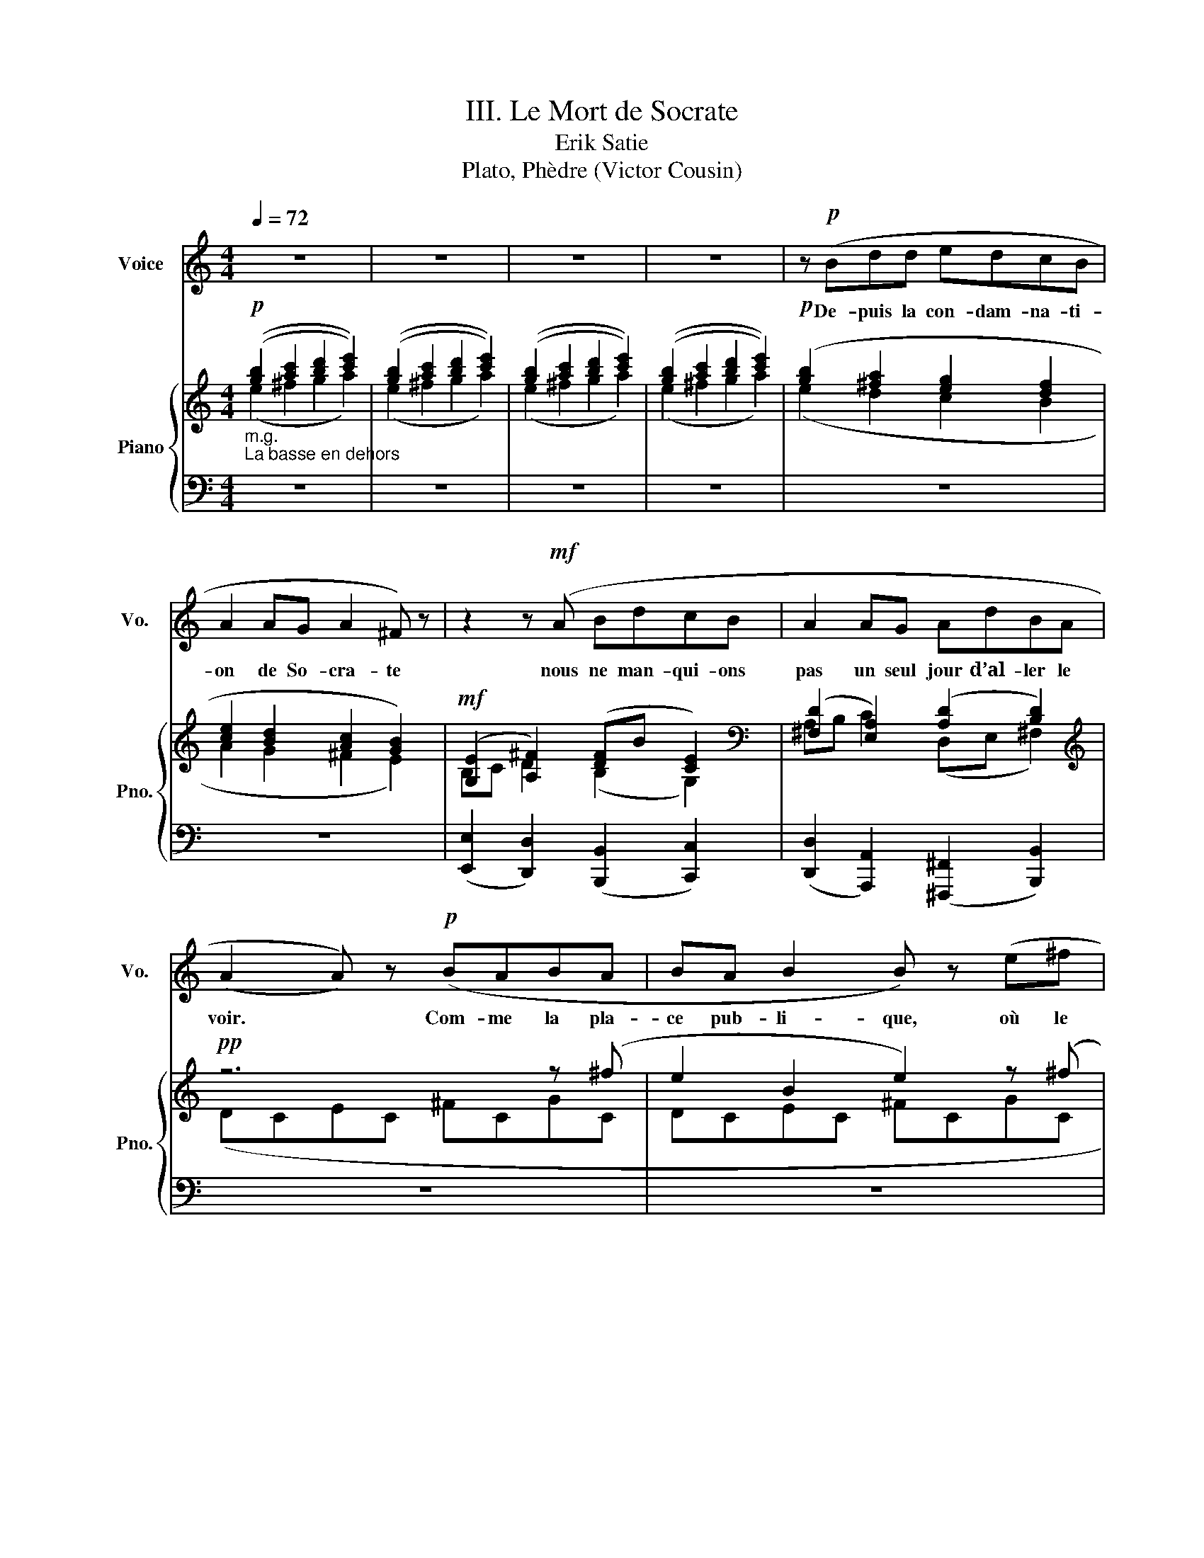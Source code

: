 X:1
T:III. Le Mort de Socrate
T:Erik Satie
T:Plato, Phèdre (Victor Cousin)
%%score 1 { ( 2 3 ) | ( 4 5 6 ) }
L:1/8
Q:1/4=72
M:4/4
K:C
V:1 treble nm="Voice" snm="Vo."
V:2 treble nm="Piano" snm="Pno."
V:3 treble 
V:4 bass 
V:5 bass 
V:6 bass 
V:1
 z8 | z8 | z8 | z8 | z!p! (Bdd edcB | A2 AG A2 ^F) z | z2 z!mf! (A BdcB | A2 AG AdBA | %8
w: ||||De- puis la con- dam- na- ti-|on de So- cra- te|nous ne man- qui- ons|pas un seul jour d’al- ler le|
 (A2 A)) z!p! (BABA | BA B2 B) z (e^f | gGAB cde^f | e2) z (B B!<(!ABB!<)! | BA B2)!mf! (E^FGA | %13
w: voir. * Com- me la pla-|ce pub- li- que, où le|ju- ge- ment a- vait é- té ren-|du, é- tait tout près de|la pri- son, nous nous y ras-|
 Bc d2 ed e2) | z (EDE ^FG{/G)} E2 | z (Eed cBdc | B2 B)(d BA B2 | AB G2 ^F2) z (E | ^FABd dc d2 | %19
w: sem- bli- ons le ma- tin,|et là nous at- ten- dions,|en nous en- tre- te- nant en-|sem- ble, que la pr- ison|fût ou- ver- te, et|el- le ne l’é- tait ja- mais|
 AA B2 B) z z2 | z8 |!f! (ED{/E)} E2 z (G^FE | DE A2 BAG^F | E2) z (G BBBB | B) z (BB ^cAA^F) | %25
w: de bonne heu- re...||...Le geô- lier, qui nous in-|tro- dui- sait or- di- nai- re-|ment, vint au de- vant de|nous, et nous dit d’at- ten- dre|
 z!mf! (!courtesy!=cdc A_BcB | G2 GA GAGA | _B2 A) z z4 | z!mf! (_Bdd ed c2 | _BGAB cd e2) | %30
w: et de ne pas en- trer a-|vant qu’il nous ap- pe- lât lui|mê- me.|Quel- ques mo- ments a- près,|il re- vint et nous ou- vrit.|
 (eg d2) (ec !courtesy!=B2 | B^G ^c2 c2 BB | ABeB d2 dd | =c2)!f! (cc d2 A2) | %34
w: En en- trant, nous trou- vâm-|es So- cra- te qu’on ve-|nait de dé- li- vrer de ses|fers, et Xan- tip- pe,|
 z!p! (^F"^subito"EG F2) z A | BG A2 (ee A2 | cccc G2 cd | c2- c) z z4 | z8 | z (ded g2 g) z | %40
w: tu la con- nais, au-|près de lui, et te- nant|un de ses en- fants dans ses|bras... *||...A- lors So- cra- te,|
 (edcB Ac d2) | z (eed eBcd | e^fgf f) z (de | eE^FA G2) z2 | (GE !courtesy!=F2) z4 | z8 | z8 | %47
w: se met- tant sur son sé- ant,|pli- a la jam- be qu’on ve-|nait de dé- ga- ger, la frot-|ta a- vec sa main,|et nous dit...|||
 z (Ffe d2 d) z | z2 (c_B (A2 A)) z | (!courtesy!=BBBB B2 B2 | ^cde^f e2- e) z | %51
w: L’é- tran- ge cho- se|mes * a- mis,|que ce que les hom- mes|a- ppel- lent plai- sir, *|
 z (edB B!courtesy!=cde | dgdB A2 cd | dAAA AAAA) | z6 (ec | dABe BAGG | GG)(GG GG G2 | %57
w: et comme il a de mer- veil-|leux rap- ports a- vec la dou-|leur que l’on pré- tend con- trai- re!...|N’est- ce|pas dans la jouis- sance et la souf-|fran- ce que le corps sub- jugue|
 GGGG G2 G) z | z8 |!mf! (^cdeB cdeB | ^F=GAE F2 B)(A | GG d2 eg^fd | eE^FF EE F2 | E2) z2 z (ABc | %64
w: et en- chaî- ne l’â- me?...||A grande pei- ne per- su- a- de-|rais- je aux au- tres hom- mes que|je ne prends point pour un mal-|heur l’é- tat où je me trou-|ve, puis- que je|
 dd e2 dddd | cccc _e2 e) z | z4 (_B_ABc | _B z _ed cc c2) | z (FFF{/F} f_e c2 | _B) z (_AG F_EEE | %70
w: ne sau- rais vous le per- su-|a- der à vous- mê- mes...|Vous me cro- yez|donc, à ce qu’il pa- raît,|bien in- fé- rieur aux cyg-|nes, pour ce qui re- gar- de|
 _EEEE EEEE | _EE E2 E3) z | z2 z (_e fd c2) | (Gc A2 G^FBG | A) z (AA Bd/d/ D2 | GE A2 cedc | %76
w: le pres- sen- ti- ment et la di-|vi- na- ti- on.|Les cy- * gnes,|quand ils sen- tent qu’ils vont mou-|rir, chan- tent en- co- re mieux|ce jour- là qu’ils n’ont ja- mais|
 _B) z (cA dAfA | _BAcA d2 d) z | z8 | z8 | z (G_BG cG G2 | AG_BG c2 G2) | z (G_BG cGdG | %83
w: fait, dans la joie d’al- ler trou-|ver le dieu qu’ils ser- vent...|||...Bien que j’aie plu- sieurs fois|ad- mir- é So- cra- te,|je ne le fis ja- mais au-|
 A2 _BG cGdG | ^F4 E2) z2 | z8 | z2 z (^F GA B2 | E^F G2 F) z (AB | c!mp!d e2 E^FGA | %89
w: tant que dans cet- te cir- con-|stan- ce...||J’é- tais as- sis|à sa droi- te, à cô-|té du lit, sur un pe- tit|
{/A} A2 A) z z2 z (B | A) z z2 (A^FEF | GBcd c2) z2 | z2 (d_B cc d2 | cAGA) (Ac c2 | %94
w: siè- ge, et|lui, il é- tait as-|sis plus haut que moi.|Me pas- sant la main|sur la tè- te, et pre- nant|
 fd c2) (dcc_B | Ad G2 F2) z2 | z8 | z2 z (G A2) (_BG | F2) z (_B A2) z2 | z2 (GG!>(! Acd_e | %100
w: mes che- veux, qui tom- baient sur|mes é- pau- les:...||De- main, O Phé-|don dit- il,|tu fe- ras cou- per ces|
 fd!>)! _B2)!pp! (AF G2) | z8 | z8 | z!p! (GAc d2 !courtesy!=BA | BAG^F E2 FG | A2 A2) (dc d2 | %106
w: beaux che- veux; n’est- ce pas?...|||...Il se le- va et pas-|sa dans u- ne cham- bre voi-|si- ne pour y pren-|
 cB A2) z4 | (cccc c2) z (c | ABcd ecde | c3 _B) z4 | z8 | (Ad !courtesy!=B2) (AG ^F2 | %112
w: dre le bain;|Cri- ton l’y sui- vit, et|So- cra- te nous pri- a de l’at-|ten- dre...||En ren- trant, il s’as- sit|
 ED C2) (D!courtesy!=FAA | B2 G^F E2 EB | B2 A) z z4 |!mf! (EA^FF FF ^G2 | ^FB A2 !courtesy!=GGGG | %117
w: sur son lit, et n’eut pas le|temps de nous di- re grand’|cho- se:...|Car le ser- vi- teur des On-|ze en- tra pres- queen mê- me|
 !^!c2) z"^ralentir" (_B GGFF | F2) z2 z2 z (c |"^tres lent" c2 _B) z z2 z (_A | c2) z2 z4 | %121
w: temps, et s’ap- pro- chant de|lui: So-|cra- te, dit-|il,|
 z (B A2 ^G2 ^FA | AA B2 ^cA B2 | BB ^G2 ^FG E2 | ^FB A2 F) z z2 | z (AAA AAAA | %126
w: j’es- pè- re que je|n’au- rai pas à te fai-|re le mê- me re- pro-|che qu’aux au- tres:|dès que je viens les a- ver-|
 A2) z (B cA) z (A | AAG) z (GABB | B^c B2) (dBAA | AG A2) z (BBA | G2 A) z z2 (G^F | %131
w: tir, par l’or- dre des|ma- gi- strats, qu’il faut boi- re|le poi- son, ils s’em- por- tent|con- tre moi et me mau-|dis- sent; mais pour|
 E2) z (A Bee^c | B2 AB eBB) z | (BE^FA EEEE | EEEE EE E2 | EEEE E2) (AA | BB e2 ee e2 | %137
w: toi, je t’ai tou- jours trou-|vé le plus cou- ra- geux,|le plus doux et le meil- leur de|ceux qui sont ja- mais ve- nus|dans cet- te pri- son; et en|ce mo- ment je sais bien|
 d^cBA GABc | d^cBA GA A2) | z (AGA GAB^c | d2 ^cB AA A2) | z (BBB BB B2) | z8 | (B^cAe e2 ^fe | %144
w: que je suis as- su- ré que tu|n’es pas fâ- ché con- tre moi,|mais con- tre ceux qui sont la|cau- se de ton mal- heur,|et que tu con- nais bien.||Main- te- nant, tu sais ce que|
 dd^cc B2) z2 | z4!pp! (^F2{/F)} F2 | z4 (^FFFF | ^FFFF FFFF | ^F2 FF FFFF | E2 E) z z4 | %150
w: je viens t’an- non- cer;|a- dieu,|tâ- che de sup-|por- ter a- vec ré- sig- na- ti-|on ce qui est i- né- vi-|ta- ble.|
 (BA^cA B2) (ed | d^c B2 BBBB | B2 B2) (A^G^FE | E2) z2 z4 | z8 | z8 | z8 | z (B d2 edcB | %158
w: Et en mê- me temps il se|dé- tour- na en fon- dant en|lar- mes, et se re- ti-|ra.||||So- cra- te, le re- gar-|
 A2 z G A2) z2 | z2 z!mf! (A BdcB | A2 AG A2) z2 | z4 (^G^FGF | ^G^F G2) z4 | z (A^cA ^dA B2) | %164
w: dant, lui dit:|et toi aus- si, re-|çois mes a- dieux;|je fe- rai ce|que tu dis.|Et se tour- nant vers nous:|
 (BA^cA ^d) z z2 | (e!courtesy!=d!courtesy!=cd e2 AB | c2 c) z z2 (cd | ecAF BFc) z | %168
w: vo- yez, nous dit- il,|quelle hon- nê- te- té dans cet|hom- me: tout le|temps que j’ai é- té i- ci,|
 (GGGG GG G2) | z (DEE FF G2 | D!>!D E2) z4 | (AFGE FD E2 | E) z2 (F GG A2) | z (A_BB c2 G2 | %174
w: il m’est ve- nu voir sou- vent,|et s’est en- tre- te- nu|a- vec moi:|c’é- tait le meil- leur des hom-|mes; et main- te- nant|comme il me pleu- re|
 G_B A2) z4 | (A^F E2) z (A G2) | z (ABG ^F2 E2) | z (DEG ^F2 D2) | z (dBe ^c2 B2 | %179
w: de bon coeur!|Mais al- lons, Cri- ton;|o- bé- is- sons- lui|de bon- ne grâ- ce,|et qu’on m’ap- por- te|
 AA B2) z2 z (B | Bd G2) z4 | z (G !courtesy!=F2 GBAA) | z (c_BF G2) z2 | z8 | z4 z2 z (B | %185
w: le poi- son, s’il|est broy- é|si- non, qu’il le broi- e|lui- mê- me... *||Cri-|
 Bd ^c2 dA G2 | ^FFGG AA B2) | z (B A2 AB A2) | (eBAG EG A2 | AB A2) (AAAA | AA A2) (AAAA | %191
w: ton fit sig- neà l’es- cla-|ve qui se te- nait au- près.|L’es- cla- ve sor- tit,|et a- près êt- re sor- ti|quel- que temps, il re- vint a-|vec ce- lui qui de- vait don-|
 A2 AA A2) z (A | AAAA AAAA | ^G2 ^F) z z4 | z8 | (=FGAB cded | c2) z (B A2) z (B | %197
w: ner le poi- son, qu’il|por- tait tout bro- yé dans u- ne|cou- pe.||Aus- si- tôt que So- cra- te le|vit: fort bien, mon|
 A!fermata!G)(AG A2) (cB | ABcB A2 A) z | z!mf! (BBB BBBB | B2 B2) z4 | z (eBB e2 e) z | %202
w: a- mi, lui dit- il mais que|faut- il que je fas- se?|Car c’est à toi à me l’ap-|pren- dre.|Pas au- tre cho- se,|
 z (^fgf e2 e) z | z (d!courtesy!=cB AA A2) | (ABcc d2) z (B | AAEE A2 AA | B2 Gc BdAA) | %207
w: lui dit cet hom- me,|que de te pro- me- ner|quand tu au- ras bu, jus-|qu’à ce que tu sen- tes tes|jam- bes ap- pe- san- ti- es,|
 GE=FF GG G2 | BG A2 EGEG | EGFA G2 G z | z8 | (EDGA B2) z (B | dAGB B2 B) z | z8 | z8 | %215
w: et a- lors de te cou- cher|sur ton lit; le poi- son a-|gi- ra de lui- mê- me.||Et en mê- me temps il|lui ten- dit la cou- pe...|||
 z (A G2 ^FBAE | E2 ^FA G2 E) z |!p! (AcA!>(!c BGGB!>)! |!pp! cd e2 ^fdBB | B2 Bd e2 ^c2) | z8 | %221
w: So- cra- te por- ta la|coupe à ses lè- vres,|et la but a- vec u- ne tran-|quil- li- té et u- ne dou-|ceur mer- veil- leu- se.||
 (Bd A2 G_Bcc | d_Bdd _ec f2 | c2) z (c !courtesy!=BAGG | FF) z2 z (Bcc | df c2 B)(BcA | %226
w: Jus- que- là nous a- vions eu|pres- que tous as- sez de for-|ce pour re- te- nir nos|lar- mes; mais en le|voy- ant boi- re, et a- près|
 GE F2) (EEGG | Ac _B2 A) z z2 | z6 z (^C | E2) (EE G2 AB | !courtesy!=c2) z (c cccc | G2 GG GGGc | %232
w: qu’il eut bu, nous n’en fû- mes|plus les maî- tres.|Pour|moi, mal- gré tous mes ef-|forts, mes lar- mes s’é- chap-|pè- rent a- vec tant d’a- bon-|
 B2 B) z (BBBB | ^cccc c2 ^dd | ^f2 BB B2 B) z | z (EG^F F2 GB | ^c2 cB d2 cc | ^cB G2) (AB c2 | %238
w: dan- ce que je me cou-|vris de mon man- teau pour pleu-|rer sur moi- mê- me;|car ce n’est pas le mal-|heur de So- cra- te que|je pleu- rais, mais le mien,|
 dBA^F EEEF | ^G2 G) z z4 | z4 (D^F^GG | ^G2 ^F2) (GEFG | A2) z (B ^ccB^G | ^F2 FF FF ^G2) | %244
w: en son- geant quel a- mi j’al- lais|per- dre...|...Ce- pen- dant So-|cra- te, qui se pro- me-|nait, dit qu’il sen- tait ses|jam- bes s’ap- pe- san- tir,|
 (AEE^F D2 EF | A) z (AB !courtesy!=c2 A!courtesy!=G | !courtesy!=F2 EE A2) z2 | z (ABB G2) (AA | %248
w: et il se cou- cha sur le|dos, com- me l’hom- me l’a-|vait or- don- né.|En mê- me temps le même|
 F2 G)(G EEEE | D2 EG G2) (A^c | e2 !courtesy!=ff eedd | !courtesy!=cc B2 AAGG | F2 EE A2 G) z | %253
w: hom- me qui lui a- vait don-|né le poi- son, s’ap- pro-|cha, et a- près a- voir e-|xa- mi- né quel- que temps ses|pieds et ses jam- bes,|
 z (AAA AA A2 | AA A2) (AAAA | GE^FA B2) z2 | z!ff! (BcA B) z z2 | z!pp!"^subito" (G^FA BG A2 | %258
w: il lui ser- ra le pied|for- te- ment, et lui de- man-|da s’il le sen- tait;|il dit que non.|Il lui ser- ra en- sui-|
 Be !courtesy!=c2 B) z z2 | (BBcc dd e2) | z (Bcc d2 !courtesy!=cA | G2 AA B2 !courtesy!=cA | %262
w: te les jam- bes;|et, por- tant ses mains plus haut,|il nous fit voir que le|corps se gla- çait et se|
 GG A2) z!mf! (d!courtesy!=cA | Be ^f2 d) z z (c | BG ^F2) (DDEE | GGAA B) z z (c | BG ^F2 GGAc | %267
w: rai- dis- sait; et le tou-|chant lui- mê- me, il|nous dit que, dès que le froid|ga- gne- rait le cœur, a-|lors So- cra- te nous quit- ter-|
 B2) z2 z4 | z8 | z (G^FF EG A2) | z (ecc B2) z2 | z (B c2 dage | ^fBce d2 B) z | %273
w: ait...||...A- lors se dé- cou- vrant,|So- cra- te dit:|Cri- ton, nous de- vons un|coq à Es- cu- la- pe;|
!f! (e^f d2 cc B2 |!>(! cc B2 A)!>)! z z2 | z8 | z (EEE EE A2) | z (EEE EE E2 | EE A2) z4 | %279
w: n’ou- blie pas d’ac- quit- ter|cet- te det- te...||Un peu de temps a- près|il fît un mou- ve- ment|con- vul- sif;|
 (EE E2 EEEE | E2 EE A2) z2 | (EE E2 EEEE) | z4 z!mf! (E E2 | EE E2 EE A2) | (EEEE E2 EE | %285
w: a- lors l’hom- me le dé- cou-|vrit tout- à- fait:|ses re- gards é- taient fi- xes.|Cri- ton,|s’en é- tant a- per- çu,|lui fer- ma la bouche et les|
!pp! A2-) A z z4 | z8 | z!mf! (B B2) z (BBB | B2 BB BBBB | BB B2) z4 | (eeee ee e2 | eeee A2 A) z | %292
w: yeux... *||...Voi- là, É- ché- cra-|tes, qu’el- le fut la fin de|no- trea- mi...|...du plus sage et du plus jus-|te de tous les hom- mes.|
 z8 | z8 |] %294
w: ||
V:2
!p!"_m.g.""_La basse en dehors" (([gb]2 [ac']2 [bd']2 [c'e']2)) | (([gb]2 [ac']2 [bd']2 [c'e']2)) | %2
 (([gb]2 [ac']2 [bd']2 [c'e']2)) | (([gb]2 [ac']2 [bd']2 [c'e']2)) |!p! ([gb]2 [^fa]2 [eg]2 [df]2 | %5
 [ce]2 [Bd]2 [Ac]2 [GB]2) |!mf! ([G,E]2 [A,^F]2) ([DF]B [CE]2) | %7
[K:bass] ([^F,D]2 [E,A,]2) (([A,D]2 [B,D]2)) |[K:treble]!pp! z6 z (^f | e2 B2 e2) z (^f | %10
 e2 B2 e2) z (^f | d2 B2 e2) z!mf! ((^f' | e'2 b2 e'2)) z ((^f' | e'2 b2 e'2)) z ((^f' | %14
 e'2 b2 e'2)) z ((^f' | e'2 b2 e'2)) z2 | !tenuto!.^F2 !tenuto!.E2 !tenuto!.D2 z2 | %17
 !tenuto!.^F2 !tenuto!.E2 !tenuto!.D2 z2 | !tenuto!.^F2 !tenuto!.E2 !tenuto!.D2 z2 | %19
 !tenuto!.^F2 !tenuto!.E2 !tenuto!.D2 z!f! (^F | E2 B,2 E2) z (^F | E2 B,2 E2) z (^F | %22
 E2 B,2 E2) z (^F | E2 B,2 E2) z2 |!>(! .[B,^FB] z .[EBe] z .[Aea]!>)! z .[dad'] z | %25
!mf! ([_Bd][!courtesy!=ce]"_(m.g.)"[d!courtesy!=f][ce]) ([Ac][Bd][ce][Bd]) | %26
 ([G_B][Ac][GB][Ac] [GB]) z z2 |[K:bass] !tenuto!.E2 !tenuto!.D2 !tenuto!.C2 z2 | %28
 !tenuto!.E2 !tenuto!.D2 !tenuto!.C2 z2 | !tenuto!.E2 !tenuto!.D2 !tenuto!.C2 z2 | %30
 !tenuto!.E2 !tenuto!.D2 !tenuto!.C2 z[K:treble] (=b | b2 ^c'2) (c'^f'b) z | (a2 e2 a3) z | %33
!f! !>!G2 !>!A2 !>!A2 !tenuto!.A2 |!p! ([dd']2"_subito" [cg]2 [Bb]2 [Ae]2) | %35
 ([Gg]2 [!courtesy!=F!courtesy!=c]2 [Ee]2 [DA]2) |!p!"_(sourd)" z8 | z8 | z8 | z8 | z8 | z8 | %42
!mf! (3(a^fd e) z (3(^c'af g) z |!f! !>!e'6 z2 |!mf! (3(g'e'!courtesy!=c' d') z (3(e'c'a b) z | %45
 (3(c'af g) z (3(afd e) z |[K:bass] !>![F,_B,DF]6 z2 |"_subito"!p! [F,_A,D]6 _B,2 | %48
!mf! [^F,CD]6 z2 | [E,!courtesy!=B,^CE]8- |!f! [E,B,CE]4- [E,B,CE][K:treble]G,A,B, | %51
 (!courtesy!=CE^FB FECE | ^FBFE CEFB | ^FECE FBFE | CE^FB FE) z[K:bass] (C | %55
 !courtesy!=F,A,B,E B,A,F,A, | B,EB,A, F,A,B,E |!>(! B,A,F,A, B,EB,A,!>)! |!p! F,A,B,E B,A,) z2 | %59
[K:treble]!mf! (a2 ^f2 e2 ^c2) | (d2 B2 A2 ^F2) | (G2 E2 D2 B,2) | z8 | z8 | (G2 A2) !>![Dd]3 z | %65
!pp! (FC_B,_A FCB,A | FC_B,_A FCB,A | FC_B,_A FCB,A | FC_B,_A FCB,A | FC_B,_A FCB,A | %70
 FC_B,_A FCB,A | FC_B,_A FCB,) z | z8 | z2!pp! (=A2 e2 d2) | ([c^f]2 [ea]2 [fb]2 [ad']2) | %75
 ([be']2 [ad']2 [gg']2) z2 |"_m.g." (_BAcA dA!<(!fA) | (_B!<)!!p!AcA dAfA) |!pp! (_BAcA dAfA) | %79
 (_BA"_rall."cA dAf z) |!p! (AG_BG cGdG) | (AG_BG cGdG) | (AG_BG cGdG) | (AG_BG cGd z) | %84
!f! .A z .d z .e z .d z |!p! .A z"_subito" .d z .e z .d z |!mf! (^F,G,A,B, CDE^F | GABc d) z .D z | %88
 .c z .C z .B z .B, z | !>!D4 !>!E4 | !>!^F4- F3 z | (be' a2) (gc' ^f2) | %92
 (ea d2) (cf !courtesy!=B2) |[K:bass] !>!D6 z2 | !>!G,6 z2 |[K:treble]!p! z8 |!mf!"_tres lent" z8 | %97
!f! z8 | z8 | z8 | x8 |!p!"_poco a poco a tempo" z8 | z8 | z8 | z8 | z8 | z8 | z8 | z8 | %109
"_espressif" z4 (CD_EF | GA_Bc d_e f2) |!f!"_lent" !>!A2 !>!!courtesy!=B2 !>!B2 !tenuto!.B2 | %112
 !>!G2 !>!A2 !>!A2 !tenuto!.A2 | !>!D2 !>!E2 !>!E2 !tenuto!.E2 | %114
[K:bass] !>!D2 !>!C2 !tenuto!.D3[K:treble]!mf! (e | e2 ^f2) (fbe) z | (d2 A2 d3) z |!f! !>!c6 z2 | %118
!mf! !>!c6 z2 | !>!c6 z2 |!p! !>!c6 z2 |!f!!8va(! (3(b'^g'e' ^f') z (3(g'e'^c' ^d') z!8va)! | %122
 (3(e'^c'a b) z (3(c'a^f ^g) z | %123
[K:bass]!p! !tenuto!.[^G,B,^D]2{/^F} !tenuto!.[G,^CE]2 !tenuto!.[^F,G,B,]2{/^D} !tenuto!.[E,G,C]2 | %124
 !tenuto!.[!courtesy!=D,^F,B,]2 !tenuto!.[^C,E,A,]2 !tenuto!.[C,F,A,]2 !tenuto!.[E,^G,B,]2 | %125
[K:treble] ([!courtesy!=ce][d^f][e!courtesy!=g][df]) ([Bd][ce][df][ce]) | %126
 ([Ac][Bd][Ac][Bd] [Ac]) z z2 | z8 | ([B,D][^CE][B,D][CE] [B,D]) z z!mf! (^c' | %129
 b2 ^f2 b) z z (^c' | b2 ^f2 b) z z (^c' | b2 ^f2 b) z z!p! (^c' | b2 ^f2 b) z z!pp! (^c | %133
 B2 ^F2 B2) z (^c | B2 ^F2 B2) z (^c | B2 ^F2 B2) z (^c | B2 ^F2 B2) z z | %137
 ([EG][^FA][EG][FA] [EG][FA]) z z | ([EG][^FA][EG][FA] [EG][FA]) z z | %139
 ([EG][^FA][EG][FA] [EG][FA]) z z | ([EG][^FA][EG][FA] [EG][FA]) z z |!f! z8 |!mf! z8 |!p! z8 | %144
!pp! z8 |!pp! (A^GBG"_suivre le chant" ^cGeG) | (A^GBG ^cGeG) | (A^GBG ^cGeG) | (A^GBG ^cGeG) | %149
 (^G^FAF BF^cF) |"_a tempo" (^G^FAF BF^cF) | (^G^FAF BF^cF) | (^G^FAF BF^cF) | %153
!f! !tenuto!.[B,E!courtesy!=GB]2!<(! !tenuto!.[!courtesy!=C^FA!courtesy!=c]2 !tenuto!.[DGBd]2!<)!!ff! !breath!!tenuto!.[EAce]2 | %154
"_subito"!p! (([gb]2 [ac']2 [bd']2 [c'e']2)) | (([gb]2 [ac']2 [bd']2 [c'e']2)) | %156
 (([gb]2 [ac']2 [bd']2 [c'e']2)) | ([gb]2 [^fa]2 [eg]2 [df]2 | [ce]2 [Bd]2 [Ac]2 [GB]2) | %159
!mf! ([G,E]2 [A,^F]2) (FB E2) |[K:bass] ([^F,D]2 [G,E]2) ([A,D]2 [B,D]2) |[K:treble]!p! z4 z3 (^d | %162
 ^c2 ^G2 c2) z (^d | ^c2 ^G2 c2) z (^d | ^c2 G2 c2) z z | z6 z (B | A2 D2 A2) z (B | %167
 A2 D2 A2) z (B | A2 D2 A2) z2 |!mf! z8 | z8 | z8 | %172
!f! !tenuto!.[EAce]2 !tenuto!.[FBdf]2 !tenuto!.[Gceg]2 !tenuto!.[Adfa]2 | %173
 !tenuto!.[A,DFA]2 !tenuto!.[_B,EG_B]2 !tenuto!.[CFAc]2 !tenuto!.[DGBd]2 |"_rall." !breath!z8 | %175
!p! ([A,D]2 [!courtesy!=B,!courtesy!=E]2 [^C^F]2 [DG]2) | ([A,D]2 [B,E]2 [^C^F]2 [DG]2) | %177
 ([A,D]2 [B,E]2 [^C^F]2 [DG]2) | ([A,D]2 [B,E]2 [^C^F]2 [DG]2) | !>!^c2 !>!d2 !>!e2 !>!^f2 | %180
 !>!^F2 !>!G2 !>!A2 !>!B2 | !>!B,2 !>!C2 !>!D2 !>!E2 | %182
[K:bass] !>!E,2 !>!F,2 !>!G,2 !>!!breath!A,2 |[K:treble] z8 | z8 | z8 | z8 |!pp! z8 | z8 | z8 | %190
 z8 | z8 | z8 | ([d^f][e^g][fa][eg]) ([^ce][df][eg][df]) | ([Bd][^ce][Bd][ce] [Bd]) z z2 | %195
 ([!courtesy!=FA]"_espressif"[!courtesy!=GB][A!courtesy!=c][GB] [FA][GB][Ac][GB] | %196
 [FA][GB][Ac][GB] [FA][GB][Ac][GB] | [FA][GB][Ac][GB] [FA][GB][Ac][GB] | %198
 [FA][GB][Ac][GB] [FA]2) z z |!mf! !>![Aa]6 z z | !>![Aa]6 z z | !>![Aa]6 z z | !>![Aa]6 z z | %203
 d2 !>![Dd]4 z z | !>![Dd]6 z z | !>![Dd]6 z z | !>![Dd]6 z z | !>![G,G]6 z z | !>![G,G]6 z z | %209
 !>![G,G]6 z z | !>![G,G]6 z (^F |"_accel." E2!<(! B,2 E2) z!<)! (^F | E2 B,2"_rit." E2) z!f! (^F | %213
"_lent" E2 B,2 E2) z"_subito"!p! (^F |"_plus lent" E2 B,2 E2) z!mf! (A | A2 B2) (BeA) z | %216
 (G2 D2 G3) z |!p! (c4 B2 e2) |!pp! (G4 ^F2 B2) | (D4 ^C2 ^F2) | %220
!f! !tenuto!.[G,!courtesy!=CG]2[K:bass] !tenuto!.[E,A,C]2{/E} !tenuto!.[D,A,D]2 !tenuto!.[D,G,B,]2 | %221
[K:treble]!p! (3(afd e) z (3(fd_B c) z | (3(d_BG A) z (3(BG_E F) z | %223
 (3CDE (3FGA (3!courtesy!=Bcd e z |!mf! ([ff']2 [_e_b]2 [dd']2 [cg]2) | %225
 ([_B_b]2 [_A_e]2 [Gg]2 [Fc]2) | ([cc']2 [_Bf]2 [Aa]2 [Gd]2) | ([Ff]2 [_E_B]2 [Dd]2 [CG]2) | %228
 (3(A^FD E) z (3(FDB, ^C) z |[K:bass]!p! (3(E^CA, B,) z (3(DB,G, A,) z | %230
[K:treble]!f!"_subito\n" !>![G,!courtesy!=CEG]6 z2 | (!>![G,_B,E]6 C2 | !>![^G,DE]6) z2 | %233
 [^F,^C^D^F]8- | [F,CDF]4- [F,CDF]=CB,A, |!p! (!courtesy!=G,"_léger"B,^C^F CB,G,B, | %236
 ^C^FCB, G,B,CF | ^CB,G,B, C^FCB, | G,B,^C^F CB,) z (E | D^F^G^c GFDF | ^G^cG^F DFGc | %241
 ^G^FDF G^cGF | D^F^G^c GF) z2 |!mf! (e2 ^c2 B2 ^G2) | (!courtesy!=g2 e2 !courtesy!=d2 B2) | %245
 (!courtesy!=c'2 a2 g2 e2) | z8 | z8 | z8 | (^fb e2) (dg ^c2) | (Be A2) (Gc ^F2) | !>!A4- A2 z2 | %252
 !>!D4- D2 z2 | z8 |!<(! z8!<)! | z8 | z8 | %257
"^m.d."!pp! ([egb]2 [^fac']2 [gbd']2 [a!courtesy!=c'e']2) | %258
 ([egb]2 [^fac']2 [gbd']2 [a!courtesy!=c'e']2) | ([egb]2 [^fac']2 [gbd']2 [a!courtesy!=c'e']2) | %260
 ([egb]2 [^fac']2 [gbd']2 [a!courtesy!=c'e']2) | ([EGB]2 [^FAc]2 [GBd]2 [A!courtesy!=ce]2) | %262
 ([EGB]2 [^FAc]2 [GBd]2 [A!courtesy!=ce]2) | ([EGB]2 [^FAc]2 [GBd]2 [A!courtesy!=ce]2) | %264
 ([EGB]2!>(! [^FAc]2 [GBd]2 [A!courtesy!=ce]2)!>)! |!pp! z8 | z8 | (G2 ^F4 E2) | (G2 ^F4 E2) | z8 | %270
 z8 | z8 | z8 |[K:bass] !>![^F,^F]4- [F,F]2 z2 | !>![D,D]4- [D,D]2 z2 | !>![E,E]4- [E,E]2 z2 | %276
 !>![E,E]4- [E,E]2 z2 | !>![E,E]4- [E,E]2 z2 | !>![E,E]4- [E,E]2 z2 |"_lent" !>![E,E]4- [E,E]2 z2 | %280
 !>![E,E]4- [E,E]2 z2 | !>![E,E]4- [E,E]2 z2 | !>![E,E]4- [E,E]2 z2 |!mf! !>![E,E]4- [E,E]2 z2 | %284
 !>![E,E]4-!>(! [E,E]2 z2!>)! |!pp! !>![E,E]4- [E,E]2 z2 | !>![^F,^F]4- [F,F]2 z2 | %287
!mf! !>![^F,^F]4- [F,F]2 z2 | !>![^F,^F]4- [F,F]2 z2 | !>![^F,^F]4- [F,F]2 z2 | %290
 !>![E,E]4- [E,E]2 z2 | !>![E,E]4- [E,E]2 z2 | %292
[K:treble]"^ralentir de plus en plus" !>![B,B]4- [B,B]2 z2 | !>![B,B]4- [B,B]2 z2 |] %294
V:3
 (e2 ^f2 g2 a2) | (e2 ^f2 g2 a2) | (e2 ^f2 g2 a2) | (e2 ^f2 g2 a2) | (e2 d2 c2 B2 | A2 G2 ^F2 E2) | %6
 B,C D2 ((B,2 G,2)) |[K:bass] A,B, C2 (D,E, ^F,2) |[K:treble] (DCEC ^FCGC | DCEC ^FCGC | %10
 DCEC ^FCGC | DCEC ^FC) z (a | a2 a2 a2) z (a | a2 a2 a2) z (a | a2 a2 a2) z (a | a2 a2 a2) x2 | %16
 (CA,B,G, A,^F,) x2 | (CA,B,G, A,^F,) x2 | (CA,B,G, A,^F,) x2 | (CA,B,G, A,^F,) x (B, | %20
 [A,D]2 [G,A,]2 [^F,B,]2) x (B, | [A,D]2 [G,A,]2 [^F,B,]2) x (B, | [A,D]2 [G,A,]2 [^F,B,]2) x (B, | %23
 [A,D]2 [G,A,]2 [^F,B,]2) x2 | z4 (3^CDE ^F z | z2 (DE F2) (CD | E)(FEF E) z z2 | %27
[K:bass] (_B,G,A,F, G,E,) x2 | (_B,G,A,F, G,E,) x2 | (_B,G,A,F, G,E,) x2 | %30
 (_B,G,A,F, G,E,) z[K:treble] (^f | ^g2 a2) (g^ff)f | (^f2 e2 !courtesy!=def) z | %33
 z [CE] z [C!courtesy!=F] z [DF] [CE]2 | ([^FA]2 [EG]2 [^DF]2 [^CE]2) | x8 | x8 | x8 | x8 | x8 | %40
 x8 | x8 | (A2 B) z (^c2 d) z | z2 ([da]2!>(! [eb]2 [^f!courtesy!=c']2)!>)! | %44
 (g2 a) z (e2 !courtesy!=f) z | (c2 d) z (A2 B) z |[K:bass] x8 | x8 | x8 | x8 | x5[K:treble] x3 | %51
 x8 | x8 | x8 | x7[K:bass] x | x8 | x8 | x8 | x8 |[K:treble] (B4 b2 ^f2) | (E4 e2 B2) | %61
 (A,4 A2 E2) | x8 | x8 | !>![B,D]4 !>![AB]3 z | x8 | x8 | x8 | x8 | x8 | x8 | x8 | x8 | %73
 x2 (E2 E^F G2) | ([EA]2 [^FB]2 [Ad]2 [Be]2) | ([eg]2 [d^f]2 [ce]2) z2 | (_EDFD GD_B) z | %77
 (_EDFD GD_B) z | (_EDFD GD_B) z | (_EDFD GD_B) z | x8 | x8 | x8 | x8 | !>!D6 z2 | !>!D6 z2 | x8 | %87
 x8 | x8 | x2 [A,A] z x2 [B,B] z | x2 [Cc] z x2 [Dd] z | (e2 !courtesy!=f2) (c2 d2) | %92
 (A2 _B2) (F2 G2) |[K:bass] .C.A,.G,.C .A,.G,.C z | .F,.D,.C,.F, .D,.C,.F, z |[K:treble] x8 | x8 | %97
 x8 | x8 | x8 | x8 | x8 | x8 | x8 | x8 | x8 | x8 | x8 | x8 | x8 | D_EFG A_B c2 | %111
 z [D^F] z [DG] z [=EG] [DF]2 | z [CE] z [CF] z [DF] [CE]2 | z [G,B,] z [G,C] z [A,C] [G,B,]2 | %114
[K:bass] z [G,B,] z [E,G,] !tenuto!.[^F,A,]3[K:treble] (B | ^c2 d2) (cBB)B- | %116
 (B2 A2 !courtesy!=GAB) z | z2 [_B,F]2 [CG]2 [D_A]2 | z2 [_B,F]2 [CG]2 [D_A]2 | %119
 z2 [_B,F]2 [CG]2 [D_A]2 | z2 [_B,F]2 [CG]2 [D_A]2 |!8va(! (b2 ^c') z (^g2 a) z!8va)! | %122
 (e2 ^f) z (^c2 ^d) z |[K:bass] x8 | x8 |[K:treble] z2 (E^F G2) (DE | ^F)(GFG F) z z2 | x8 | %128
 x7 (^f | e2 B2 e) x2 (^f | e2 B2 e) x2 (^f | e2 B2 e) x2 (^f | e2 B2 e) x2 (E | E2 E2 E2) x (E | %134
 E2 E2 E2) x (E | E2 E2 E2) x (E | E2 E2 E) z x2 | x8 | x8 | x8 | x8 | x8 | x8 | x8 | x8 | %145
 (E^CEC ^FCA) z | (E^CEC ^FCA) z | (E^CEC ^FCA) z | (E^CEC ^FCA) z | x8 | x8 | x8 | x8 | x8 | %154
 (e2 ^f2 g2 a2) | (e2 ^f2 g2 a2) | (e2 ^f2 g2 a2) | (e2 d2 c2 B2 | A2 G2 ^F2 E2) | %159
 B,C D2 [B,D]2 [G,C]2 |[K:bass] A,B, C2 D,E, ^F,2 |[K:treble] (B,A,^CA, ^DA,EA, | %162
 B,A,^CA, ^DA,EA, | B,A,^CA, ^DA,EA, | B,A,^CA, ^DA,E) z | x8 | x8 | x8 | x8 | x8 | x8 | x8 | x8 | %173
 x8 | x8 | x8 | x8 | x8 | x8 | z [Aa] z [Bb] z [^c^c'] z [dd'] | z [Dd] z [Ee] z [^F^f] z [Gg] | %181
 z [G,G] z [A,A] z [B,B] z [Cc] |[K:bass] z [C,C] z [D,D] z [E,E] z [F,F] |[K:treble] x8 | x8 | %185
 x8 | x8 | x8 | x8 | x8 | x8 | x8 | x8 | z2 (^F^G A2) (EF | ^G)(AGA G) z z2 | x8 | x8 | x8 | %198
 x7 (^f | e2 B2 e2) x (^f | e2 B2 e2) x (^f | e2 B2 e2) x (^f | e2 B2 e2) x (B | A2 E2 A2) x (B | %204
 A2 E2 A2) x (B | A2 E2 A2) x (B | A2 E2 A2) x (E | D2 A,2 D2) x (E | D2 A,2 D2) x (E | %209
 D2 A,2 D2) x (E | D2 A,2 D2) x (B, | [A,D]2 [G,A,]2 [^F,B,]2) x (B, | %212
 [A,D]2 [G,A,]2 [^F,B,]2) x (B, | [A,D]2 [G,A,]2 [^F,B,]2) x (B, | [A,D]2 [G,A,]2 [^F,B,]2) x (E | %215
 ^F2 G2) (FEE)(E | E2 D2 !courtesy!=CDE) z | (!courtesy!=FG!>(! A2 G2 G2)!>)! | (CD E2 D2 D2) | %219
 (G,A, B,2 A,2 A,2) | x2[K:bass] x6 |[K:treble] (B2 A) z (G2 F) z | (E2 D) z (C2 _B,) z | %223
 x2 [A,C] z [DF] z [GB] z | ([Ac]2 [G_B]2 [^FA]2 [=EG]2) | %225
 ([D!courtesy!=F]2 [C_E]2 [!courtesy!=B,D]2 [A,C]2) | %226
 ([!courtesy!=EG]2 [DF]2 [^CE]2 [!courtesy!=B,D]2) | x8 | !>!A, z !>!A, z !>!^F, z !>!F, z | %229
[K:bass] !>!E, z !>!E, z !>!D, z !>!D, z |[K:treble] x8 | x8 | x8 | x8 | x8 | x8 | x8 | x8 | x8 | %239
 x8 | x8 | x8 | x8 | (^F4 ^f2 ^c2) | (A4 a2 e2) | (d4 d'2 a2) | x8 | x8 | x8 | (B2 c2) (G2 A2) | %250
 (E2 !courtesy!=F2) (C2 D2) | .G.E.D.G .E.D.G z | .C.A,.G,.C .A,.G,.C z | x8 | x8 | x8 | x8 | %257
 !tenuto!.d4- d2 !tenuto!.^c2 | !tenuto!.d4 !tenuto!.^c4 | !>!d8 | !tenuto!.D4- D2 z2 | x8 | x8 | %263
 x8 | x8 | x8 | x8 | [G,B,]2 [A,C]2 [B,D]2 [CE]2 | [G,B,]2 [A,C]2 [B,D]2 [CE]2 | x8 | x8 | x8 | %272
 x8 |[K:bass] .E2!>(! .D2 .C2!>)! .B,2 | .C2 .B,2 .A,2 .G,2 | %275
 .[E,A,]2!>(! .[E,A,]2 .[E,A,]2 .[E,A,]2!>)! | .[E,A,]2!>(! .[E,A,]2 .[E,A,]2 .[E,A,]2!>)! | %277
 .[E,A,]2"_accel." .[E,A,]2 .[E,A,]2 .[E,A,]2 | .[E,A,]2 .[E,A,]2 .[E,A,]2 .[E,A,]2 | %279
 .[E,A,]2 .[E,A,]2 .[E,A,]2 .[E,A,]2 | .[E,A,]2 .[E,A,]2 .[E,A,]2 .[E,A,]2 | %281
 .[E,A,]2!pp! .[E,A,]2 .[E,A,]2 .[E,A,]2 | .[E,A,]2"_a tempo" .[E,A,]2 .[E,A,]2 .[E,A,]2 | %283
 .[E,A,]2 .[E,A,]2 .[E,A,]2 .[E,A,]2 | .[E,A,]2 .[E,A,]2 .[E,A,]2 .[E,A,]2 | %285
 .[E,A,]2 .[E,A,]2 .[E,A,]2 .[E,A,]2 | .[^F,B,]2 .[F,B,]2 .[F,B,]2 .[F,B,]2 | %287
 .[^F,B,]2 .[F,B,]2 .[F,B,]2 .[F,B,]2 | .[^F,B,]2 .[F,B,]2 .[F,B,]2 .[F,B,]2 | %289
 .[^F,B,]2 .[F,B,]2 .[F,B,]2 .[F,B,]2 | .[E,A,]2 .[E,A,]2 .[E,A,]2 .[F,A,]2 | %291
 .[E,A,]2 .[E,A,]2 .[E,A,]2 .[E,A,]2 |[K:treble] .[B,^E]2 .[B,^F]2 .[B,E]2 .[B,F]2 | %293
 .[B,^E]2 .[B,^F]2 .[B,E]2 .[B,F]2 |] %294
V:4
 z8 | z8 | z8 | z8 | z8 | z8 | ([E,,E,]2 [D,,D,]2) ([B,,,B,,]2 [C,,C,]2) | %7
 ([D,,D,]2 [A,,,A,,]2) ([^F,,,^F,,]2 [B,,,B,,]2) | z8 | z8 | z8 | z6 z[K:treble] ((d | %12
 d2 d2 d2)) z ((d | d2 d2 d2)) z ((d | d2 d2 d2)) z ((d | d2 d2 d2)) z[K:bass] ([^F,,^F,] | %16
 [E,,E,]2 [B,,,B,,]2 [E,,E,]2) z ([^F,,^F,] | [E,,E,]2 [B,,,B,,]2 [E,,E,]2) z ([^F,,^F,] | %18
 [E,,E,]2 [B,,,B,,]2 [E,,E,]2) z ([^F,,^F,] | [E,,E,]2 [B,,,B,,]2 [E,,E,]2) z ([A,,,A,,] | %20
 [B,,,B,,]2 [C,,C,]2 [D,,D,]2) z ([A,,,A,,] | [B,,,B,,]2 [C,,C,]2 [D,,D,]2) z ([A,,,A,,] | %22
 [B,,,B,,]2 [C,,C,]2 [D,,D,]2) z ([A,,,A,,] | [B,,,B,,]2 [C,,C,]2 [D,,D,]2) (3z B,,^C, | %24
 (3(D,E,^F, (3G,A,B,) z4 | z8 | z6 z ([E,,E,] | [D,,D,]2 [A,,,A,,]2 [D,,D,]2) z ([E,,E,] | %28
 [D,,D,]2 [A,,,A,,]2 [D,,D,]2) z ([E,,E,] | [D,,D,]2 [A,,,A,,]2 [D,,D,]2) z ([E,,E,] | %30
 [D,,D,]2 [A,,,A,,]2 [D,,D,]2) z[K:treble] (^d | e2 A2) (B^c^d) z | (^c2 B2 A3) z | %33
[K:bass] [!courtesy!=C,,!courtesy!=C,] z [!courtesy!=F,,!courtesy!=F,] z [D,,D,] z !tenuto!.[A,,,A,,]2 | %34
 z8 | ([B,!courtesy!=D]2 [A,=C]2 [^G,B,]2 [^F,A,]2) | (DA,G,F DA,G,F | DA,G,F DA,G,F | %38
 DA,G,F DA,G,F | DA,G,F DA,G,F | DA,G,F DA,G,F | DA,G,F DA,G,) z | %42
 ([^F,A,D]2 [G,B,E]) z ([A,^C^F]2 [B,DG]) z |[K:treble] z2 (^F2 G2 A2) | %44
 ([EG!courtesy!=c]2 [!courtesy!=FAd]) z ([CEA]2 [DFB]) z | %45
 ([A,CF]2 [B,DG]) z[K:bass] ([F,A,D]2 [G,B,E]) z | .C, z .C,, z .C, z .C,, z | %47
 .C, z .C,, z!<(! .C, z .C,,!<)! z | .C, z .C,, z .C, z .C,, z | %49
 .B,, z!<(! .B,,, z .B,, z .B,,,!<)! z | .A,, z .A,,, z .A,, z z2 | %51
"_léger" .[^F,,^F,]2 .[A,,A,]2 .[B,,B,]2 .[A,,A,]2 | .[D,D]2 .[D,,D,]2 !>![E,,E,]3 .[^F,,^F,] | %53
 .[A,,A,]2 .[G,,G,]2 .[B,,B,]2 .[B,,,B,,]2 | .[C,,C,]2 .[D,,D,]2 .[E,,E,]2 .[^F,,^F,]2 | %55
 .[B,,,B,,]2 .[D,,D,]2 .[E,,E,]2 .[D,,D,]2 | .[G,,G,]2 .[G,,,G,,]2 !>![A,,,A,,]3 .[B,,,B,,] | %57
 .[D,,D,]2 .[C,,C,]2 .[E,,E,]2 .[E,,,E,,]2 | .[F,,,F,,]2 .[G,,,G,,]2 .[A,,,A,,]2 .[B,,,B,,]2 | %59
[K:treble] (^F2 ^G2 A2 G2) |[K:bass] (B,2 ^C2 D2 C2) | (E,2 ^F,2 G,2 F,2) | (A,2 B,2) (A,2 B,2) | %63
 (A,2 B,2) (D2 E2) | ([G,,G,]2 [A,,A,]2) !>![^F,A,B,]3 ([E,,E,] | %65
 (!>![_E,,_E,]2) z .[E,,E,]) !>![E,,E,]2 z z | !>![_E,,_E,]2 z .[E,,E,] !>![E,,E,]2 z z | %67
 !>![_E,,_E,]2 z .[E,,E,] !>![E,,E,]2 z z | !>![_E,,_E,]2 z .[E,,E,] !>![E,,E,]2 z z | %69
 !>![_E,,_E,]2 z .[E,,E,] !>![E,,E,]2 z z | !>![_E,,_E,]2 z .[E,,E,] !>![E,,E,]2 z z | %71
 !>![_E,,_E,]2 z .[E,,E,] !>![E,,E,]2 z z | ([D,F,][E,G,][F,_A,][G,_B,] [=A,C][=B,=D][C_E][=DF] | %73
 [=EG]2) (C2 B,C D2) | z8 | z8 | z8 | z8 | z8 | z8 | (_E,D,F,D, G,D,A,) z | (_E,D,F,D, G,D,A,) z | %82
 (_E,D,F,D, G,D,A,) z | (_E,D,F,D, G,D,A,) z | .A,, z .D, z .E, z .D, z | %85
 .A,, z .D, z .E, z .D, z | .A,, z .D, z .E, z .D, z | .A,, z .D, z .E, z .D, z | %88
 .A,, z .D, z .E, z .D, z | .A,, z .D, z .E, z .D, z | .A,, z .D, z .E, z .D, z | %91
[K:treble] .d2 .c2 .B2 .A2 | .G2 .F2[K:bass] .[A,E]2 .[G,D]2 | %93
 .[F,,F,]2 .[E,,E,]2 .[D,,D,]2 .[C,,C,]2 | .[_B,,,_B,,]2 .[A,,,A,,]2 .[G,,,G,,]2 .[F,,,F,,]2 | %95
 ([F,A,]2 [G,_B,]2 [A,C]2 [B,D]2) | ([F,A,]2 [G,_B,]2!<(! [A,C]2 [B,D]2)!<)! | %97
 ([F,A,]2 [G,_B,]2 [A,C]2 [B,D]2) | ([F,A,]2 [G,_B,]2 [A,C]2 [B,D]2) | %99
 ([F,A,]2 [G,_B,]2!>(! [A,C]2 [B,D]2) | ([F,A,]2 [G,_B,]2!>)!!pp! [A,C]2 [B,D]2) | %101
 (A,E,D,C A,E,D,C | A,E,D,C A,E,D,C | A,E,D,C A,E,D,C | A,E,D,C A,E,D,C | A,E,D,C A,E,D,C | %106
 A,E,D,C A,E,D,C | A,E,D,C A,E,D,C | A,E,D,C A,E,D,) z | F,G,A,_B, G,A,B,C | z8 | %111
 [D,,D,] z [G,,G,] z [!courtesy!=E,,!courtesy!=E,] z !tenuto!.[B,,,B,,]2 | %112
 [C,,C,] z [!courtesy!=F,,!courtesy!=F,] z [D,,D,] z !tenuto!.[A,,,A,,]2 | %113
 [G,,,G,,] z [C,,C,] z [A,,,A,,] z !tenuto!.[E,,,E,,]2 | %114
 [G,,,G,,] z [A,,,A,,] z [D,,,D,,]3[K:treble] (^G | A2 D2) (E^F^G) z | (^F2 E2 D3) z | %117
[K:bass] z2 (D,2 _E,2 F,2) | z2 (D,2 _E,2 F,2) | z2 (D,2 _E,2 F,2) | z2 (D,2 _E,2 F,2) | %121
[K:treble] ([^G!courtesy!=B!courtesy!=e]2 [A^c^f]) z ([EGc]2 [^FA^d]) z | %122
 ([^CEA]2 [^D^FB]) z ([A,CF]2 [B,D^G]) z | %123
[K:bass] !tenuto!.[^G,,,^G,,]2 !tenuto!.[^C,,^C,]2 !tenuto!.[^D,,^D,]2 !tenuto!.[C,,C,]2 | %124
 !tenuto!.[B,,,B,,]2 !tenuto!.[A,,,A,,]2 !tenuto!.[^F,,,^F,,]2 !tenuto!.[E,,,E,,]2 | z8 | z8 | %127
 (E,^F,G,A, G,F,E,) z | z (A,G,A, G,) z z[K:treble] (^c | d2 A2 G) z z (^c | d2 A2 G) z z (^c | %131
 d2 A2 G) z z (^c | d2 A2 G) z z[K:bass] (A, | A,2 A,2 A,2) z (A, | A,2 A,2 A,2) z (A, | %135
 A,2 A,2 A,2) z (A, | A,2 A,2 A,2) z (^C | B,2 ^F,2 B,2) z (^C | B,2 ^F,2 B,2) z (^C | %139
 B,2 ^F,2 B,2) z (^C | B,2 ^F,2 B,2) z z | z2 [E,A,E] z z2 [E,A,E] (z | %142
 z2"^rit." [E,A,E] z z2) [E,A,E] (z | z2"^tres lent" [E,A,E] z z2) [E,A,E] (z | %144
 z2 [E,A,E] z z2) [E,A,E] z | z8 | z8 | z8 | z8 | (D,^C,E,C, ^F,C,^G,) z | (D,^C,E,C, ^F,C,^G,) z | %151
 (D,^C,E,C, ^F,C,^G,) z | (D,^C,E,C, ^F,C,^G,) z | %153
 z !tenuto!.[E,,E,]2 !tenuto!.[D,,D,]2 !tenuto!.[=C,,=C,]2 !breath!!tenuto!.[B,,,B,,] | z8 | z8 | %156
 z8 | z8 | z8 | ([E,,E,]2 [D,,D,]2) ([B,,,B,,]2 [C,,C,]2) | %160
 ([D,,D,]2 [A,,,A,,]2) ([^F,,,^F,,]2 [B,,,B,,]2) | z8 | z8 | z8 | z8 | %165
 (G,!courtesy!=F,A,F, B,F,!courtesy!=CF, | G,F,A,F, B,F,CF, | G,F,A,F, B,F,CF, | %168
 G,F,A,F, B,F,C) z | %169
 !tenuto!.[D,F,A,D]2 !tenuto!.[E,G,B,E]2 !tenuto!.[F,A,CF]2 !tenuto!.[G,B,DG]2 | %170
 !tenuto!.[D,F,A,D]2 !tenuto!.[E,G,B,E]2!<(! !tenuto!.[F,A,CF]2 !tenuto!.[G,B,DG]2 | %171
 !tenuto!.[D,F,A,D]2 !tenuto!.[E,G,B,E]2 !tenuto!.[F,A,CF]2 !tenuto!.[G,B,DG]2!<)! | %172
 z !tenuto!.[A,,A,]2 !tenuto!.[G,,G,]2 !tenuto!.[F,,F,] !tenuto!.[E,,E,]2 | %173
 z !tenuto!.[D,,D,]2 !tenuto!.[C,,C,]2 !tenuto!.[_B,,,_B,,] !tenuto!.[A,,,A,,]2 | %174
!<(! !tenuto!.[D,G,_B,D]2 !tenuto!.[_E,G,B,_E]2 !tenuto!.[F,B,DF]2 !breath!!tenuto!.[G,CEG]2!<)! | %175
 (^F,2 G,2 A,2 B,2) | (^F,2 G,2 A,2 B,2) | (^F,2 G,2 A,2 B,2) | (^F,2 G,2 A,2 B,2) | %179
[K:treble] (^F2 G2 A2 B2) | (B,2 !courtesy!=C2 D2 E2) |[K:bass] (E,2 !courtesy!=F,2 G,2 A,2) | %182
 (A,,2 _B,,2 C,2 !breath!D,2) | %183
"_m.g."!p! (([!courtesy!=D,^F,]2"_en dehors" [E,G,]2 [F,A,]2 [G,B,]2)) | %184
 (([D,^F,]2 [E,G,]2 [F,A,]2 [G,B,]2)) | (([D,^F,]2 [E,G,]2 [F,A,]2 [G,B,]2)) | %186
 (([D,^F,]2 [E,G,]2 [F,A,]2 [G,B,]2)) | (EB,A,G EB,A,G | EB,A,G EB,A,G | EB,A,G EB,A,G | %190
 EB,A,G"^accel." EB,A,G | EB,A,G EB,A,G | EB,A,G EB,A,) z | z8 | z8 | z2 (A,B, D2) (B,C | %196
 E2) (A,B, D2) (B,C | E2) (A,B, D2) (B,C | E2) (A,B, D2) z2 |[K:treble] !>!A,6 z2 | !>!A,6 z2 | %201
 !>!A,6 z2 | !>!A,6 z2 |[K:bass] !>!D,6 z2 | !>!D,6 z2 | !>!D,6 z2 | !>!D,6 z2 | !>!G,,6 z2 | %208
 !>!G,,6 z2 | !>!G,,6 z2 | !>!G,,6 z ([A,,,A,,] | [B,,,B,,]2 [C,,C,]2 [D,,D,]2) z ([A,,,A,,] | %212
 [B,,,B,,]2 [C,,C,]2 [D,,D,]2) z ([A,,,A,,] | [B,,,B,,]2 [C,,C,]2 [D,,D,]2) z ([A,,,A,,] | %214
 [B,,,B,,]2 [C,,C,]2 [D,,D,]2) z (^C | D2 G,2) (A,B,^C) z | (B,2 A,2 G,3) z | (C4 D2 B,2) | %218
 (G,4 A,2 ^F,2) | (D,4 E,2 ^C,2) | %220
 !tenuto!.[E,,,E,,]2 !tenuto!.[A,,,A,,]2 !tenuto!.[!courtesy!=F,,,!courtesy!=F,,]2 !tenuto!.[G,,,G,,]2 | %221
 ([DF]2 [CE]) z ([_B,D]2 [A,C]) z | ([G,_B,]2 [F,A,]) z ([_E,G,]2 (3F,A,)=B, | %223
 [!courtesy!=E,G,] z z2 z4 | z8 | z8 | z8 | %227
 ([A,!courtesy!=C]2 [G,_B,]2 [^F,A,]2 [!courtesy!=E,G,]2) | %228
 ([D,,D,]2 [E,,E,]) z ([B,,,B,,]2 [^C,,^C,]) z | ([D,,D,]2 [E,,E,]) z ([B,,,B,,]2 [^C,,^C,]) z | %230
 .D, z .D,, z .D, z .D,, z |"^subito\n"!p! .D, z .D,, z .D, z .D,, z | .D, z .D,, z .D, z .D,, z | %233
 .^C, z .^C,, z .C, z .C,, z | .B,, z .B,,, z .B,, z z2 | %235
 .[^C,,^C,]2 .[E,,E,]2 .[^F,,^F,]2 .[E,,E,]2 | .[A,,A,]2 .[A,,,A,,]2 !>![B,,,B,,]3 [^C,,^C,] | %237
 .[E,,E,]2 .[D,,D,]2 .[^F,,^F,]2 .[^F,,,F,,]2 | .[G,,,G,,]2 .[A,,,A,,]2 .[B,,,B,,]2 .[^C,,^C,]2 | %239
 .[^G,,^G,]2 .[B,,B,]2 .[^C,^C]2 .[B,,B,]2 | .[E,E]2 .[E,,E,]2 !>![^F,,^F,]3 [^G,,^G,] | %241
 .[B,,B,]2 .[A,,A,]2 .[^C,^C]2 .[^C,,C,]2 | .[D,,D,]2 .[E,,E,]2 .[^F,,^F,]2 .[^G,,^G,]2 | %243
[K:treble] (^C2 ^D2 E2 D2) | (E2 ^F2 G2 F2) | (A2 B2 !courtesy!=c2 B2) |[K:bass] (D2 E2) (D2 E2) | %247
 (D2 E2) (C2 D2) | (_B,2 C2) (A,2 A,) z |[K:treble] .[DA]2 .[CG]2 .[B,^F]2 .[A,E]2 | %250
[K:bass] .[G,D]2 .[!courtesy!=F,!courtesy!=C]2 .[E,B,]2 .[D,A,]2 | %251
 .[C,C]2 .[B,,B,]2 .[A,,A,]2 .[G,,G,]2 | .[F,,F,]2 .[E,,E,]2 .[D,,D,]2 .[C,,C,]2 | %253
!mf! !>!A,4 !>!A,4 | !>!A,4 !>!A,4 | %255
!f! !tenuto!.[B,,E,G,B,]2!<(! !tenuto!.[C,^F,A,C]2 !tenuto!.[D,G,B,D]2 !tenuto!.[E,A,CE]2!<)! | %256
!ff! !tenuto!.[B,,E,G,B,]2 !tenuto!.[C,^F,A,C]2 !tenuto!.[D,G,B,D]2 !tenuto!.[E,A,CE]2 | %257
"^m.g. p mais en dehors" z8 |"^trés chanté" z8 | z8 | z8 | !tenuto!.D4- D2 !tenuto!.^C2 | %262
 !tenuto!.B,4 !tenuto!.^C4 | !>!D8 | !tenuto!.D,4- D,2 z2 | (([G,B,]2 [A,C]2 [B,D]2 [CE]2)) | %266
 (([G,B,]2 [A,C]2 [B,D]2 [CE]2)) |!mf! ([E,,E,]2 [^F,,^F,]2 [G,,G,]2 [A,,A,]2) | %268
!p! ([E,,E,]2 [^F,,^F,]2 [G,,G,]2 [A,,A,]2) | %269
!mf! !tenuto!.[B,,E,G,B,]2 !tenuto!.[C,^F,A,C]2 !tenuto!.[D,G,B,D]2 !tenuto!.[E,A,CE]2 | %270
 !tenuto!.[B,,E,G,B,]2 !tenuto!.[C,^F,A,C]2 !tenuto!.[D,G,B,D]2 !tenuto!.[E,A,CE]2 | %271
 (([D,^F,]2 [E,G,]2"^accel." [F,A,]2 [G,B,]2)) | (([D,^F,]2 [E,G,]2 [F,A,]2 [G,B,]2)) | %273
!f! .[E,,E,]2!pp! .[D,,D,]2"^subito" .[C,,C,]2"^rall." .[B,,,B,,]2 | %274
 .[C,,C,]2 .[B,,,B,,]2 .[A,,,A,,]2 .[G,,,G,,]2 | .[A,,,A,,]2 .[A,,,A,,]2 .[A,,,A,,]2 .[A,,,A,,]2 | %276
 .[A,,,A,,]2 .[A,,,A,,]2 .[A,,,A,,]2 .[A,,,A,,]2 | %277
 .[A,,,A,,]2 .[A,,,A,,]2 .[A,,,A,,]2 .[A,,,A,,]2 | %278
 .[A,,,A,,]2 .[A,,,A,,]2 .[A,,,A,,]2 .[A,,,A,,]2 | %279
 .[A,,,A,,]2 .[A,,,A,,]2 .[A,,,A,,]2 .[A,,,A,,]2 | %280
 .[A,,,A,,]2 .[A,,,A,,]2 .[A,,,A,,]2 .[A,,,A,,]2 | %281
 .[A,,,A,,]2 .[A,,,A,,]2 .[A,,,A,,]2 .[A,,,A,,]2 | %282
 .[A,,,A,,]2 .[A,,,A,,]2 .[A,,,A,,]2 .[A,,,A,,]2 | %283
 .[A,,,A,,]2 .[A,,,A,,]2 .[A,,,A,,]2 .[A,,,A,,]2 | %284
 .[A,,,A,,]2 .[A,,,A,,]2 .[A,,,A,,]2 .[A,,,A,,]2 | %285
 .[A,,,A,,]2 .[A,,,A,,]2 .[A,,,A,,]2 .[A,,,A,,]2 | %286
 .[B,,,B,,]2 .[B,,,B,,]2 .[B,,,B,,]2 .[B,,,B,,]2 | %287
 .[B,,,B,,]2 .[B,,,B,,]2 .[B,,,B,,]2 .[B,,,B,,]2 | %288
 .[B,,,B,,]2 .[B,,,B,,]2 .[B,,,B,,]2 .[B,,,B,,]2 | %289
 .[B,,,B,,]2 .[B,,,B,,]2 .[B,,,B,,]2 .[B,,,B,,]2 | %290
 .[A,,,A,,]2 .[A,,,A,,]2 .[A,,,A,,]2 .[A,,,A,,]2 | %291
 .[A,,,A,,]2 .[A,,,A,,]2 .[A,,,A,,]2 .[A,,,A,,]2 | %292
 .[^E,,,^E,,]2 .[^F,,,^F,,]2 .[E,,,E,,]2 .[F,,,F,,]2 | %293
 .[^E,,,^E,,]2 .[^F,,,^F,,]2 .[E,,,E,,]2 .[F,,,F,,]2 |] %294
V:5
 x8 | x8 | x8 | x8 | x8 | x8 | x8 | x8 | x8 | x8 | x8 | x7[K:treble] (B | A2 E2 A2) z (B | %13
 A2 E2 A2) z (B | A2 E2 A2) z (B | A2 E2 A2) z2[K:bass] | x8 | x8 | x8 | x8 | x8 | x8 | x8 | x8 | %24
 x8 | x8 | x8 | x8 | x8 | x8 | z6 z[K:treble] (B | E2 ^F2) (^GAB) z | (^F2 ^G2 FED) z | %33
[K:bass] x8 | x8 | x8 | !>![C,,C,]2 z .[C,,C,] !>![C,,C,]2 z2 | %37
 !>![C,,C,]2 z .[C,,C,] !>![C,,C,]2 z2 | !>![C,,C,]2 z .[C,,C,] !>![C,,C,]2 z2 | %39
 !>![C,,C,]2 z .[C,,C,] !>![C,,C,]2 z2 | !>![C,,C,]2 z .[C,,C,] !>![C,,C,]2 z2 | %41
 !>![C,,C,]2 z .[C,,C,] !>![C,,C,]2 z2 | x8 |[K:treble] !>!E6 x2 | x8 | x4[K:bass] x4 | x8 | x8 | %48
 x8 | x8 | x8 | x8 | x8 | x8 | x8 | x8 | x8 | x8 | x8 |[K:treble] (E2 D2 ^C2 D2) | %60
[K:bass] (A,2 !courtesy!=G,2 ^F,2 G,2) | (D,2 !courtesy!=C,2 B,,2 C,2) | !>![C,E,]4 !>![C,E,]4 | %63
 !>![C,E,]4 !>![^F,A,]4 | x8 | x8 | x8 | x8 | x8 | x8 | x8 | x8 | (_B,,C,_D,_E, F,G,_A,_B, | %73
 C2) (=A,2 G,A, B,2) | x8 | x8 | x8 | x8 | x8 | x8 | x8 | x8 | x8 | x8 | !>!D,,6 z2 | !>!D,,6 z2 | %86
 !>!D,,6 z2 | !>!D,,6 z2 | !>!D,,6 z2 | !>!D,,6 z2 | !>!D,,6 z2 | %91
[K:treble] .G2 .!courtesy!=F2 .E2 .D2 | .C2 ._B,2[K:bass] x4 | x8 | x8 | (D,2 _E,2 F,2 G,2) | %96
 (D,2 _E,2 F,2 G,2) | (D,2 _E,2 F,2 G,2) | (D,2 _E,2 F,2 G,2) | (D,2 _E,2 F,2 G,2) | %100
 (D,2 _E,2 F,2 G,2) | !>![G,,,G,,]2 z .[G,,,G,,] !>![G,,,G,,]2 z2 | %102
 !>![G,,,G,,]2 z .[G,,,G,,] !>![G,,,G,,]2 z2 | !>![G,,,G,,]2 z .[G,,,G,,] !>![G,,,G,,]2 z2 | %104
 !>![G,,,G,,]2 z .[G,,,G,,] !>![G,,,G,,]2 z2 | !>![G,,,G,,]2 z .[G,,,G,,] !>![G,,,G,,]2 z2 | %106
 !>![G,,,G,,]2 z .[G,,,G,,] !>![G,,,G,,]2 z2 | !>![G,,,G,,]2 z .[G,,,G,,] !>![G,,,G,,]2 z2 | %108
 !>![G,,,G,,]2 z .[G,,,G,,] !>![G,,,G,,]2 z2 | C,D,_E,F, x4 | x8 | x8 | x8 | x8 | x7[K:treble] (E | %115
 A,2 B,2) (^CDE) z | (B,2 ^C2 B,A,G,) z |[K:bass] !>!C,6 z2 | !>!C,6 z2 | !>!C,6 z2 | !>!C,6 z2 | %121
[K:treble] x8 | x8 |[K:bass] x8 | x8 | x8 | x8 | %127
 z .[C,,C,].[D,,D,].[E,,E,] .[D,,D,].[C,,C,].[B,,,B,,] z | x7[K:treble] (A | G2 D2 G) x2 (A | %130
 G2 D2 G) x2 (A | G2 D2 G) x2 (A | G2 D2 G) x2[K:bass] (^F, | E,2 B,,2 E,2) x (^F, | %134
 E,2 B,,2 E,2) x (^F, | E,2 B,,2 E,2) x (^F, | E,2 B,,2 E,2) x2 | x8 | x8 | x8 | x8 | !>!B,6 x2 | %142
 !>!B,6 x2 | !>!B,6 x2 | !>!B,6 x2 | x8 | x8 | x8 | x8 | x8 | x8 | x8 | x8 | x8 | x8 | x8 | x8 | %157
 x8 | x8 | x8 | x8 | x8 | x8 | x8 | x8 | x8 | x8 | x8 | x8 | %169
 z !tenuto!.[C,,C,]2 !tenuto!.[C,,C,]2 !tenuto!.[C,,C,]2 !tenuto!.[C,,C,] | %170
 z !tenuto!.[C,,C,]2 !tenuto!.[C,,C,]2 !tenuto!.[C,,C,]2 !tenuto!.[C,,C,] | %171
 z !tenuto!.[C,,C,]2 !tenuto!.[C,,C,]2 !tenuto!.[C,,C,]2 !tenuto!.[C,,C,] | x8 | x8 | %174
 z !tenuto!.[G,,,G,,]2 !tenuto!.[F,,,F,,]2 !tenuto!.[G,,,G,,]!tenuto!.[A,,,A,,]!ff!!tenuto!.[_B,,,_B,,] | %175
 x8 | x8 | x8 | x8 |[K:treble] x8 | x8 |[K:bass] x8 | x8 | (B,,2 ^C,2 D,2 E,2) | %184
 (B,,2 ^C,2 D,2 E,2) | (B,,2 ^C,2 D,2 E,2) | (B,,2 ^C,2 D,2 E,2) | %187
 !>![D,,D,]2 z .[D,,D,] !>![D,,D,]2 z2 | !>![D,,D,]2 z .[D,,D,] !>![D,,D,]2 z2 | %189
 !>![D,,D,]2 z .[D,,D,] !>![D,,D,]2 z2 | !>![D,,D,]2 z .[D,,D,] !>![D,,D,]2 z2 | %191
 !>![D,,D,]2 z .[D,,D,] !>![D,,D,]2 z2 | !>![D,,D,]2 z .[D,,D,] !>![D,,D,]2 z2 | x8 | x8 | x8 | %196
 x8 | x8 | x8 |[K:treble] ([^C^F]2 [DG]2 [CF]2) x2 | ([^C^F]2 [DG]2 [CF]2) x2 | %201
 ([^C^F]2 [DG]2 [CF]2) x2 | ([^C^F]2 [DG]2 [CF]2) x2 | %203
[K:bass] ([^F,B,]2 [G,!courtesy!=C]2 [F,B,]2) x2 | ([^F,B,]2 [G,C]2 [F,B,]2) x2 | %205
 ([^F,B,]2 [G,C]2 [F,B,]2) x2 | ([^F,B,]2 [G,C]2 [F,B,]2) x2 | ([B,,E,]2 [C,F,]2 [B,,E,]2) x2 | %208
 ([B,,E,]2 [C,F,]2 [B,,E,]2) x2 | ([B,,E,]2 [C,F,]2 [B,,E,]2) x2 | ([B,,E,]2 [C,F,]2 [B,,E,]2) x2 | %211
 x8 | x8 | x8 | z6 z (A, | D,2 E,2) (^F,G,A,) x | (E,2 ^F,2 E,D,!courtesy!=C,) z | %217
 (A,G, F,2 G,2 E,2) | (E,D, C,2 D,2 B,,2) | (B,,A,, G,,2 A,,2 ^F,,2) | x8 | x8 | x6 D, z | x8 | %224
 x8 | x8 | x8 | x8 | x8 | x8 | x8 | x8 | x8 | x8 | x8 | x8 | x8 | x8 | x8 | x8 | x8 | x8 | x8 | %243
[K:treble] (B,2 A,2 ^G,2 B,2) | (!courtesy!=D2 !courtesy!=C2 B,2 D2) | (G2 !courtesy!=F2 E2 G2) | %246
[K:bass] !>![F,A,]4 !>![F,A,]4 | !>![F,A,]4 !>![E,G,]4 | !>![D,F,]4 !>![C,E,]3 z |[K:treble] x8 | %250
[K:bass] x8 | x8 | x8 | ([B,,D,]2 [C,E,]2) ([B,,D,]2 [C,E,]2) | %254
 ([B,,D,]2 [C,E,]2) ([B,,D,]2 [C,E,]2) | !>![D,,D,]4 !>![A,,,A,,]4 | !>![D,,D,]4 !>![A,,,A,,]4 | %257
 x8 | x8 | x8 | x8 | x8 | x8 | x8 | x8 | (E,2 ^F,2 G,2 A,2) | (E,2 ^F,2 G,2 A,2) | x8 | x8 | %269
 !tenuto!.[E,,,E,,]2 !tenuto!.[^F,,,^F,,]2 !tenuto!.[G,,,G,,]2 !tenuto!.[A,,,A,,]2 | %270
 !tenuto!.[E,,,E,,]2 !tenuto!.[^F,,,^F,,]2 !tenuto!.[G,,,G,,]2 !tenuto!.[A,,,A,,]2 | %271
 (B,,2 C,2 D,2 E,2) | (B,,2 C,2 D,2 E,2) | x8 | x8 | x8 | x8 | x8 | x8 | x8 | x8 | x8 | x8 | x8 | %284
 x8 | x8 | x8 | x8 | x8 | x8 | x8 | x8 | x8 | x8 |] %294
V:6
 x8 | x8 | x8 | x8 | x8 | x8 | x8 | x8 | x8 | x8 | x8 | x7[K:treble] x | x8 | x8 | x8 | %15
 x7[K:bass] x | x8 | x8 | x8 | x8 | x8 | x8 | x8 | x8 | x8 | x8 | x8 | x8 | x8 | x8 | %30
 x7[K:treble] x | x8 | x8 |[K:bass] x8 | x8 | x8 | x8 | x8 | x8 | x8 | x8 | x8 | x8 | %43
[K:treble] x8 | x8 | x4[K:bass] x4 | x8 | x8 | x8 | x8 | x8 | x8 | x8 | x8 | x8 | x8 | x8 | x8 | %58
 x8 |[K:treble] x8 |[K:bass] x8 | x8 | ([A,,,A,,]2 [B,,,B,,]2) ([A,,,A,,]2 [B,,,B,,]2) | %63
 ([A,,,A,,]2 [B,,,B,,]2) ([D,,D,]2 [E,,E,]2) | x8 | x8 | x8 | x8 | x8 | x8 | x8 | x8 | x8 | x8 | %74
 x8 | x8 | x8 | x8 | x8 | x8 | x8 | x8 | x8 | x8 | x8 | x8 | x8 | x8 | x8 | x8 | x8 | %91
[K:treble] x8 | x4[K:bass] x4 | x8 | x8 | x8 | x8 | x8 | x8 | x8 | x8 | x8 | x8 | x8 | x8 | x8 | %106
 x8 | x8 | x8 | x8 | x8 | x8 | x8 | x8 | x7[K:treble] x | x8 | x8 |[K:bass] x8 | x8 | x8 | x8 | %121
[K:treble] x8 | x8 |[K:bass] x8 | x8 | x8 | x8 | x8 | x7[K:treble] x | x8 | x8 | x8 | %132
 x7[K:bass] x | x8 | x8 | x8 | x8 | x8 | x8 | x8 | x7 ^C, | B,,2 ^F,,2 B,,2 x ^C, | %142
 B,,2 ^F,,2 B,,2 x ^C, | B,,2 ^F,,2 B,,2 x ^C, | B,,2 ^F,,2 B,,2 x z | x8 | x8 | x8 | x8 | x8 | %150
 x8 | x8 | x8 | x8 | x8 | x8 | x8 | x8 | x8 | x8 | x8 | x8 | x8 | x8 | x8 | x8 | x8 | x8 | x8 | %169
 x8 | x8 | x8 | x8 | x8 | x8 | x8 | x8 | x8 | x8 |[K:treble] x8 | x8 |[K:bass] x8 | x8 | x8 | x8 | %185
 x8 | x8 | x8 | x8 | x8 | x8 | x8 | x8 | x8 | x8 | x8 | x8 | x8 | x8 |[K:treble] x8 | x8 | x8 | %202
 x8 |[K:bass] x8 | x8 | x8 | x8 | x8 | x8 | x8 | x8 | x8 | x8 | x8 | x8 | x8 | x8 | x8 | x8 | x8 | %220
 x8 | x8 | x8 | x8 | x8 | x8 | x8 | x8 | x8 | x8 | x8 | x8 | x8 | x8 | x8 | x8 | x8 | x8 | x8 | %239
 x8 | x8 | x8 | x8 |[K:treble] x8 | x8 | x8 |[K:bass] ([D,,D,]2 [E,,E,]2) ([D,,D,]2 [E,,E,]2) | %247
 ([D,,D,]2 [E,,E,]2) ([C,,C,]2 [D,,D,]2) | ([_B,,,_B,,]2 [C,,C,]2) ([A,,,A,,]2 [A,,,A,,]) z | %249
[K:treble] x8 |[K:bass] x8 | x8 | x8 | ([A,,,A,,]2 [G,,,G,,]2 [A,,,A,,]2 [G,,,G,,]2 | %254
 [A,,,A,,]2 [G,,,G,,]2 [A,,,A,,]2 [G,,,G,,]2) | x8 | x8 | x8 | x8 | x8 | x8 | x8 | x8 | x8 | x8 | %265
 x8 | x8 | x8 | x8 | x8 | x8 | x8 | x8 | x8 | x8 | x8 | x8 | x8 | x8 | x8 | x8 | x8 | x8 | x8 | %284
 x8 | x8 | x8 | x8 | x8 | x8 | x8 | x8 | x8 | x8 |] %294

